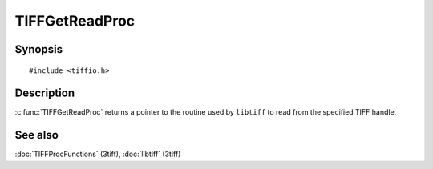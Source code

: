 TIFFGetReadProc
===============

Synopsis
--------

.. highlight:: c

::

    #include <tiffio.h>

.. c:function:: TIFFReadWriteProc TIFFGetReadProc(TIFF* tif)

Description
-----------

:c:func:`TIFFGetReadProc` returns a pointer to the routine used by
``libtiff`` to read from the specified TIFF handle.

See also
--------

:doc:`TIFFProcFunctions` (3tiff),
:doc:`libtiff` (3tiff)
